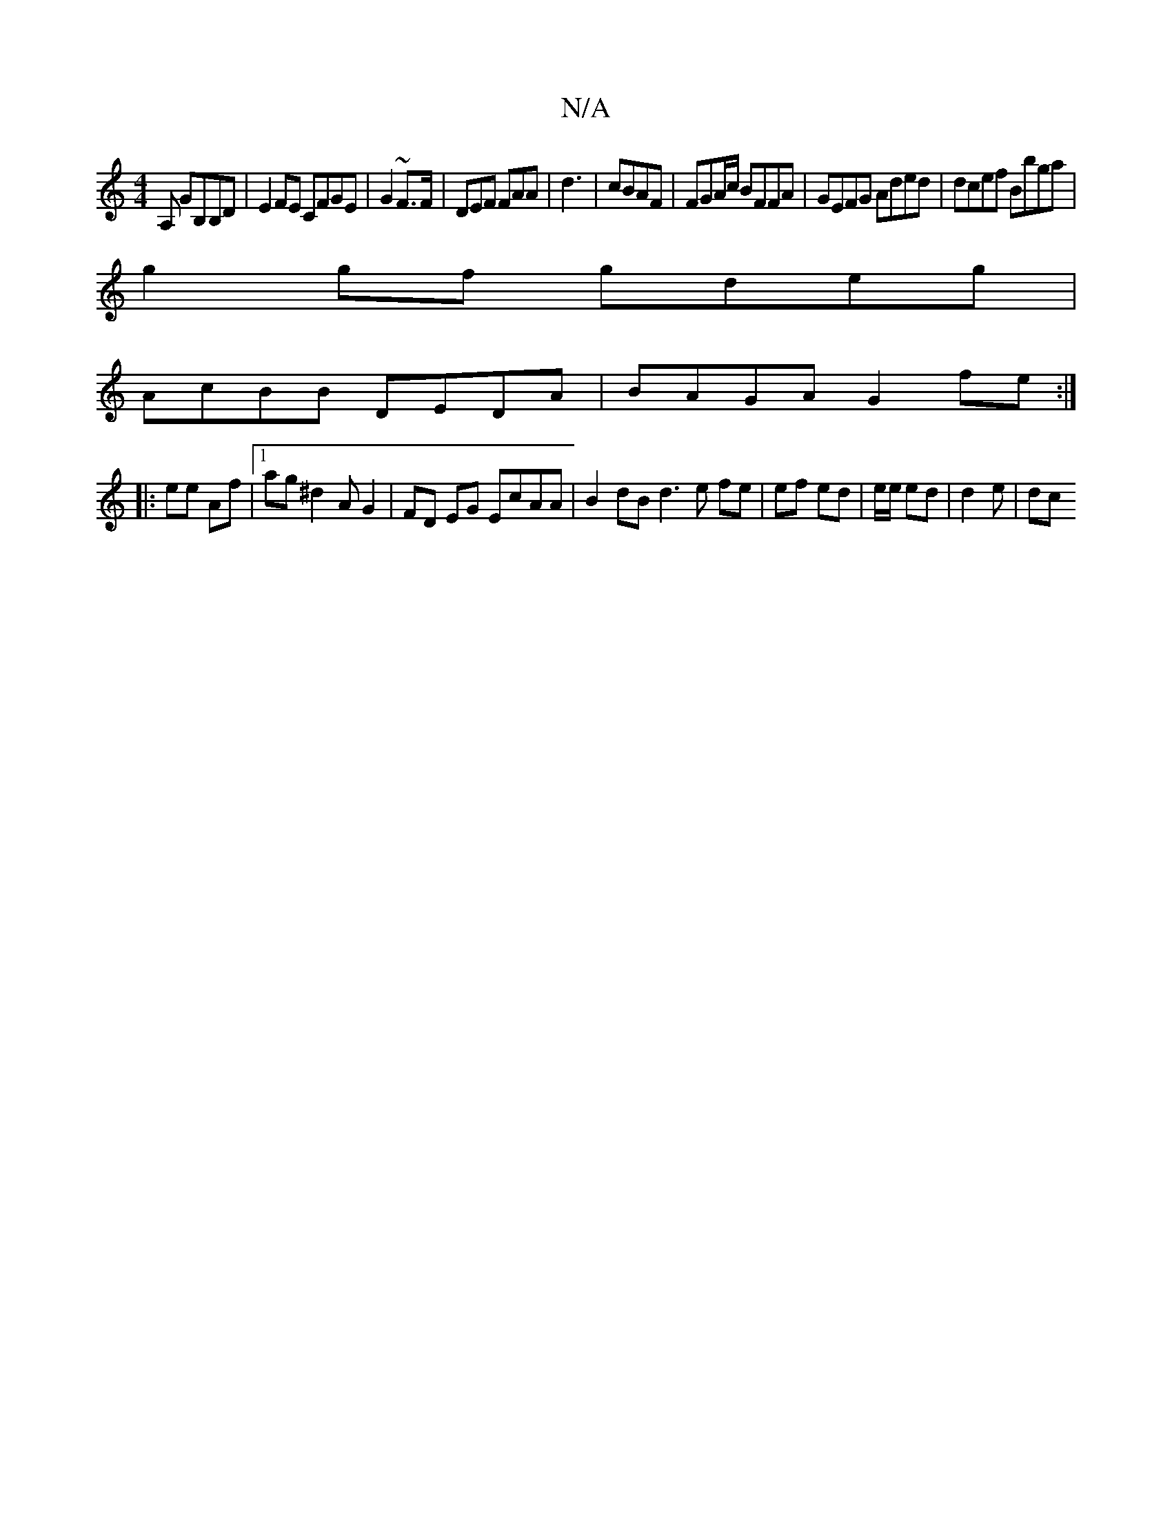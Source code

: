 X:1
T:N/A
M:4/4
R:N/A
K:Cmajor
,>A, GB,B,D|E2FE CFGE|G2 ~F3/2F/|DEF FAA|d3|cBAF | FGA/c/ BFFA|GEFG Aded | dcef Bbga |
g2gf gdeg |
AcBB DEDA|BAGA G2fe :|
|:ee Af |1 ag ^d2A G2 | FD EG EcAA | B2dB d3 e fe | ef ed|e/e/ ed | d2 e | dc 